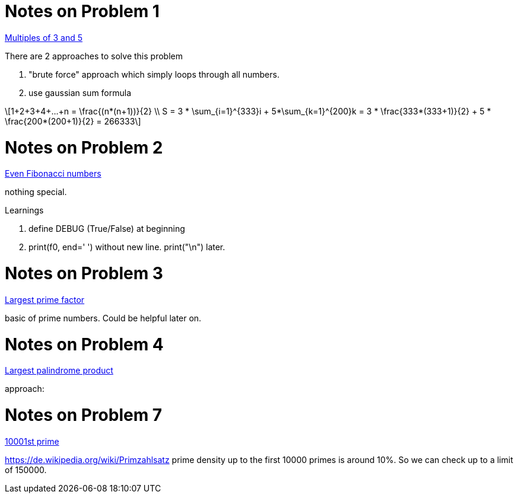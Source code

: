 :stem: latexmath

Notes on Problem 1
==================

https://projecteuler.net/problem=1[Multiples of 3 and 5]

.There are 2 approaches to solve this problem
. "brute force" approach which simply loops through all numbers.
. use gaussian sum formula

[stem]
++++
1+2+3+4+...+n = \frac{(n*(n+1))}{2} \\
S = 3 * \sum_{i=1}^{333}i + 5*\sum_{k=1}^{200}k = 3 * \frac{333*(333+1)}{2} + 5 * \frac{200*(200+1)}{2} = 266333
++++

Notes on Problem 2
==================
https://projecteuler.net/problem=2[Even Fibonacci numbers]

nothing special.

.Learnings
. define DEBUG (True/False) at beginning
. print(f0, end=' ') without new line. print("\n") later.


Notes on Problem 3
==================
https://projecteuler.net/problem=3[Largest prime factor]

basic of prime numbers. Could be helpful later on.

Notes on Problem 4
==================
https://projecteuler.net/problem=4[Largest palindrome product]

approach:

Notes on Problem 7
==================
https://projecteuler.net/problem=7[10001st prime]

https://de.wikipedia.org/wiki/Primzahlsatz
prime density up to the first 10000 primes is around 10%.
So we can check up to a limit of 150000.

